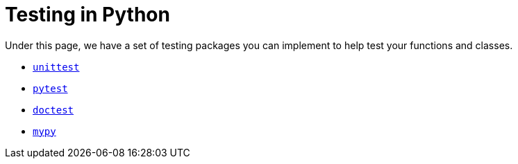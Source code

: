 = Testing in Python

Under this page, we have a set of testing packages you can implement to help test your functions and classes.

* xref:unittest.adoc[`unittest`]
* xref:pytest.adoc[`pytest`]
* xref:doctest.adoc[`doctest`]
* xref:mypy.adoc[`mypy`]